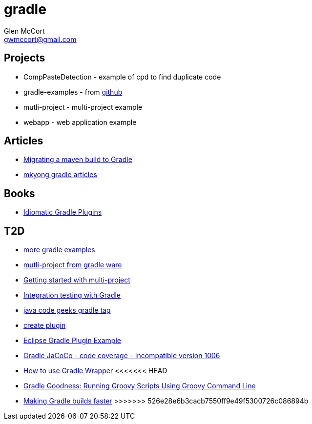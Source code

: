 = gradle
Glen McCort <gwmccort@gmail.com>

== Projects
* CompPasteDetection - example of cpd to find duplicate code
* gradle-examples - from https://github.com/pkainulainen/gradle-examples[github]
* mutli-project - multi-project example
* webapp - web application example

== Articles
* http://gradle.org/migrating-a-maven-build-to-gradle/[Migrating a maven build to Gradle]
* http://www.mkyong.com/tag/gradle/[mkyong gradle articles]

== Books
* https://leanpub.com/idiomaticgradle[Idiomatic Gradle Plugins]

== T2D
* https://github.com/JFrogDev/project-examples/tree/master/gradle-examples[more gradle examples]
* https://github.com/gradle/gradle/tree/master/subprojects/docs/src/samples/java/multiproject[mutli-project from gradle ware]
* http://www.petrikainulainen.net/programming/gradle/getting-started-with-gradle-creating-a-multi-project-build/[Getting started with multi-project]
* http://www.javacodegeeks.com/2015/10/integration-testing-with-gradle.html[Integration testing with Gradle]
* http://www.javacodegeeks.com/tag/gradle/[java code geeks gradle tag]
* https://translate.google.com/translate?sl=auto&tl=en&js=y&prev=_t&hl=en&ie=UTF-8&u=http%3A%2F%2Fgroovyando.org%2F2015%2F11%2F15%2Fcrea-tu-propio-plugin-de-gradle%2F&edit-text=[create plugin]
* http://examples.javacodegeeks.com/desktop-java/ide/eclipse/eclipse-gradle-plugin-example/[Eclipse Gradle Plugin Example]
* http://www.mkyong.com/gradle/gradle-jacoco-incompatible-version-1006/[Gradle JaCoCo - code coverage – Incompatible version 1006]
* http://www.mkyong.com/gradle/how-to-use-gradle-wrapper/[How to use Gradle Wrapper]
<<<<<<< HEAD
* http://mrhaki.blogspot.com/2016/02/gradle-goodness-running-groovy-scripts.html[Gradle Goodness: Running Groovy Scripts Using Groovy Command Line]
=======
* http://zeroturnaround.com/rebellabs/making-gradle-builds-faster/[Making Gradle builds faster]
>>>>>>> 526e28e6b3cacb7550ff9e49f5300726c086894b
